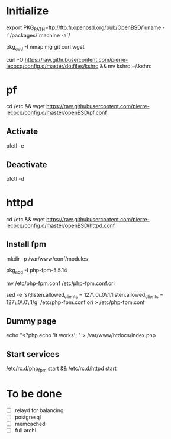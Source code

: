 * Initialize

export PKG_PATH=ftp://ftp.fr.openbsd.org/pub/OpenBSD/`uname -r`/packages/`machine -a`/

pkg_add -I nmap mg git curl wget

curl -O https://raw.githubusercontent.com/pierre-lecocq/config.d/master/dotfiles/kshrc && mv kshrc ~/.kshrc

* pf

cd /etc && wget https://raw.githubusercontent.com/pierre-lecocq/config.d/master/openBSD/pf.conf

** Activate

pfctl -e

** Deactivate

pfctl -d

* httpd

cd /etc && wget https://raw.githubusercontent.com/pierre-lecocq/config.d/master/openBSD/httpd.conf

** Install fpm

mkdir -p /var/www/conf/modules

pkg_add -I php-fpm-5.5.14

mv /etc/php-fpm.conf /etc/php-fpm.conf.ori

sed -e 's/;listen.allowed_clients = 127\.0\.0\.1/listen.allowed_clients = 127\.0\.0\.1/g' /etc/php-fpm.conf.ori > /etc/php-fpm.conf

** Dummy page

echo "<?php echo 'It works'; " > /var/www/htdocs/index.php

** Start services

/etc/rc.d/php_fpm start && /etc/rc.d/httpd start

* To be done

- [ ] relayd for balancing
- [ ] postgresql
- [ ] memcached
- [ ] full archi

